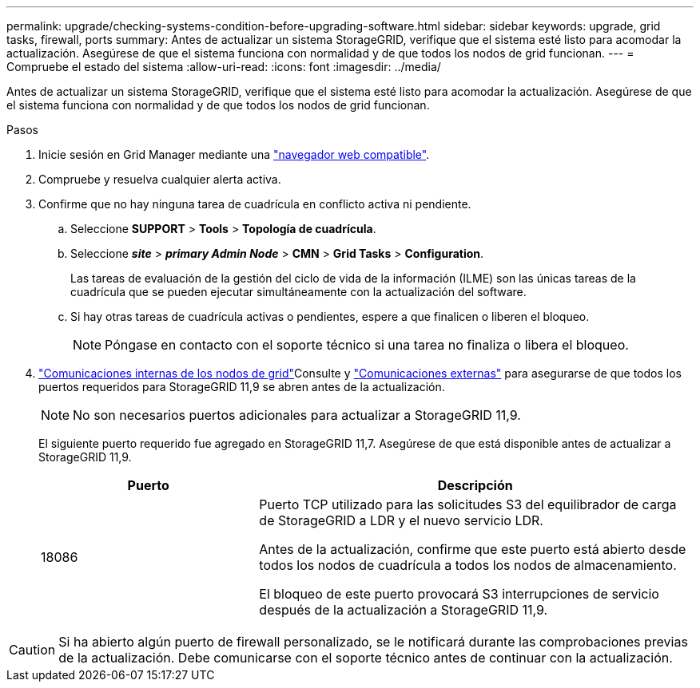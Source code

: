 ---
permalink: upgrade/checking-systems-condition-before-upgrading-software.html 
sidebar: sidebar 
keywords: upgrade, grid tasks, firewall, ports 
summary: Antes de actualizar un sistema StorageGRID, verifique que el sistema esté listo para acomodar la actualización. Asegúrese de que el sistema funciona con normalidad y de que todos los nodos de grid funcionan. 
---
= Compruebe el estado del sistema
:allow-uri-read: 
:icons: font
:imagesdir: ../media/


[role="lead"]
Antes de actualizar un sistema StorageGRID, verifique que el sistema esté listo para acomodar la actualización. Asegúrese de que el sistema funciona con normalidad y de que todos los nodos de grid funcionan.

.Pasos
. Inicie sesión en Grid Manager mediante una link:../admin/web-browser-requirements.html["navegador web compatible"].
. Compruebe y resuelva cualquier alerta activa.
. Confirme que no hay ninguna tarea de cuadrícula en conflicto activa ni pendiente.
+
.. Seleccione *SUPPORT* > *Tools* > *Topología de cuadrícula*.
.. Seleccione *_site_* > *_primary Admin Node_* > *CMN* > *Grid Tasks* > *Configuration*.
+
Las tareas de evaluación de la gestión del ciclo de vida de la información (ILME) son las únicas tareas de la cuadrícula que se pueden ejecutar simultáneamente con la actualización del software.

.. Si hay otras tareas de cuadrícula activas o pendientes, espere a que finalicen o liberen el bloqueo.
+

NOTE: Póngase en contacto con el soporte técnico si una tarea no finaliza o libera el bloqueo.



. link:../network/internal-grid-node-communications.html["Comunicaciones internas de los nodos de grid"]Consulte y link:../network/external-communications.html["Comunicaciones externas"] para asegurarse de que todos los puertos requeridos para StorageGRID 11,9 se abren antes de la actualización.
+

NOTE: No son necesarios puertos adicionales para actualizar a StorageGRID 11,9.

+
El siguiente puerto requerido fue agregado en StorageGRID 11,7. Asegúrese de que está disponible antes de actualizar a StorageGRID 11,9.

+
[cols="1a,2a"]
|===
| Puerto | Descripción 


 a| 
18086
 a| 
Puerto TCP utilizado para las solicitudes S3 del equilibrador de carga de StorageGRID a LDR y el nuevo servicio LDR.

Antes de la actualización, confirme que este puerto está abierto desde todos los nodos de cuadrícula a todos los nodos de almacenamiento.

El bloqueo de este puerto provocará S3 interrupciones de servicio después de la actualización a StorageGRID 11,9.

|===



CAUTION: Si ha abierto algún puerto de firewall personalizado, se le notificará durante las comprobaciones previas de la actualización. Debe comunicarse con el soporte técnico antes de continuar con la actualización.
